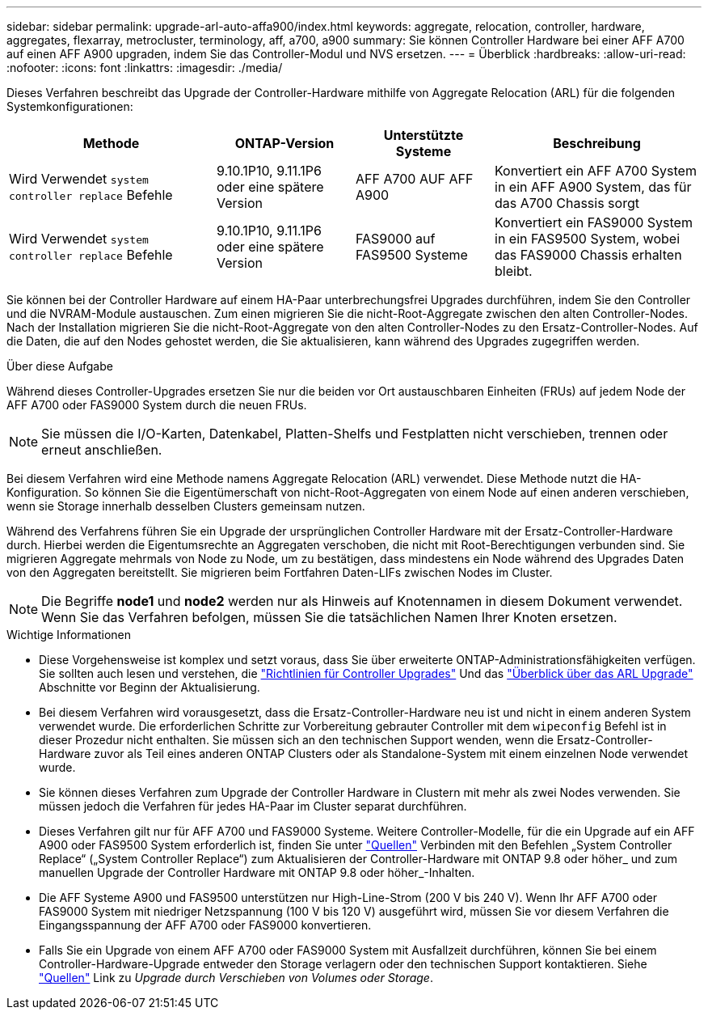 ---
sidebar: sidebar 
permalink: upgrade-arl-auto-affa900/index.html 
keywords: aggregate, relocation, controller, hardware, aggregates, flexarray, metrocluster, terminology, aff, a700, a900 
summary: Sie können Controller Hardware bei einer AFF A700 auf einen AFF A900 upgraden, indem Sie das Controller-Modul und NVS ersetzen. 
---
= Überblick
:hardbreaks:
:allow-uri-read: 
:nofooter: 
:icons: font
:linkattrs: 
:imagesdir: ./media/


[role="lead"]
Dieses Verfahren beschreibt das Upgrade der Controller-Hardware mithilfe von Aggregate Relocation (ARL) für die folgenden Systemkonfigurationen:

[cols="30,20,20,30"]
|===
| Methode | ONTAP-Version | Unterstützte Systeme | Beschreibung 


| Wird Verwendet `system controller replace` Befehle | 9.10.1P10, 9.11.1P6 oder eine spätere Version | AFF A700 AUF AFF A900 | Konvertiert ein AFF A700 System in ein AFF A900 System, das für das A700 Chassis sorgt 


| Wird Verwendet `system controller replace` Befehle | 9.10.1P10, 9.11.1P6 oder eine spätere Version | FAS9000 auf FAS9500 Systeme | Konvertiert ein FAS9000 System in ein FAS9500 System, wobei das FAS9000 Chassis erhalten bleibt. 
|===
Sie können bei der Controller Hardware auf einem HA-Paar unterbrechungsfrei Upgrades durchführen, indem Sie den Controller und die NVRAM-Module austauschen. Zum einen migrieren Sie die nicht-Root-Aggregate zwischen den alten Controller-Nodes. Nach der Installation migrieren Sie die nicht-Root-Aggregate von den alten Controller-Nodes zu den Ersatz-Controller-Nodes. Auf die Daten, die auf den Nodes gehostet werden, die Sie aktualisieren, kann während des Upgrades zugegriffen werden.

.Über diese Aufgabe
Während dieses Controller-Upgrades ersetzen Sie nur die beiden vor Ort austauschbaren Einheiten (FRUs) auf jedem Node der AFF A700 oder FAS9000 System durch die neuen FRUs.


NOTE: Sie müssen die I/O-Karten, Datenkabel, Platten-Shelfs und Festplatten nicht verschieben, trennen oder erneut anschließen.

Bei diesem Verfahren wird eine Methode namens Aggregate Relocation (ARL) verwendet. Diese Methode nutzt die HA-Konfiguration. So können Sie die Eigentümerschaft von nicht-Root-Aggregaten von einem Node auf einen anderen verschieben, wenn sie Storage innerhalb desselben Clusters gemeinsam nutzen.

Während des Verfahrens führen Sie ein Upgrade der ursprünglichen Controller Hardware mit der Ersatz-Controller-Hardware durch. Hierbei werden die Eigentumsrechte an Aggregaten verschoben, die nicht mit Root-Berechtigungen verbunden sind. Sie migrieren Aggregate mehrmals von Node zu Node, um zu bestätigen, dass mindestens ein Node während des Upgrades Daten von den Aggregaten bereitstellt. Sie migrieren beim Fortfahren Daten-LIFs zwischen Nodes im Cluster.


NOTE: Die Begriffe *node1* und *node2* werden nur als Hinweis auf Knotennamen in diesem Dokument verwendet. Wenn Sie das Verfahren befolgen, müssen Sie die tatsächlichen Namen Ihrer Knoten ersetzen.

.Wichtige Informationen
* Diese Vorgehensweise ist komplex und setzt voraus, dass Sie über erweiterte ONTAP-Administrationsfähigkeiten verfügen. Sie sollten auch lesen und verstehen, die link:guidelines_for_upgrading_controllers_with_arl.html["Richtlinien für Controller Upgrades"] Und das link:overview_of_the_arl_upgrade.html["Überblick über das ARL Upgrade"] Abschnitte vor Beginn der Aktualisierung.
* Bei diesem Verfahren wird vorausgesetzt, dass die Ersatz-Controller-Hardware neu ist und nicht in einem anderen System verwendet wurde. Die erforderlichen Schritte zur Vorbereitung gebrauter Controller mit dem `wipeconfig` Befehl ist in dieser Prozedur nicht enthalten. Sie müssen sich an den technischen Support wenden, wenn die Ersatz-Controller-Hardware zuvor als Teil eines anderen ONTAP Clusters oder als Standalone-System mit einem einzelnen Node verwendet wurde.
* Sie können dieses Verfahren zum Upgrade der Controller Hardware in Clustern mit mehr als zwei Nodes verwenden. Sie müssen jedoch die Verfahren für jedes HA-Paar im Cluster separat durchführen.
* Dieses Verfahren gilt nur für AFF A700 und FAS9000 Systeme. Weitere Controller-Modelle, für die ein Upgrade auf ein AFF A900 oder FAS9500 System erforderlich ist, finden Sie unter link:other_references.html["Quellen"] Verbinden mit den Befehlen „System Controller Replace“ („System Controller Replace“) zum Aktualisieren der Controller-Hardware mit ONTAP 9.8 oder höher_ und zum manuellen Upgrade der Controller Hardware mit ONTAP 9.8 oder höher_-Inhalten.
* Die AFF Systeme A900 und FAS9500 unterstützen nur High-Line-Strom (200 V bis 240 V). Wenn Ihr AFF A700 oder FAS9000 System mit niedriger Netzspannung (100 V bis 120 V) ausgeführt wird, müssen Sie vor diesem Verfahren die Eingangsspannung der AFF A700 oder FAS9000 konvertieren.
* Falls Sie ein Upgrade von einem AFF A700 oder FAS9000 System mit Ausfallzeit durchführen, können Sie bei einem Controller-Hardware-Upgrade entweder den Storage verlagern oder den technischen Support kontaktieren. Siehe link:other_references.html["Quellen"] Link zu _Upgrade durch Verschieben von Volumes oder Storage_.

